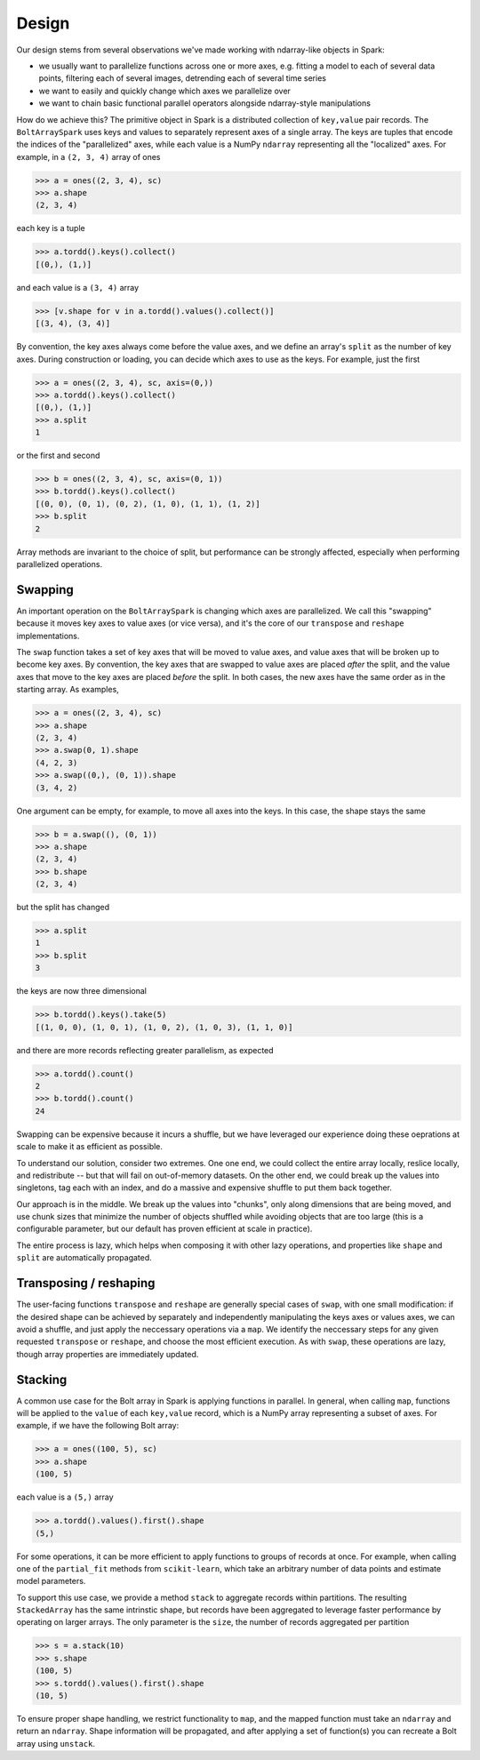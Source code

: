Design
=======

Our design stems from several observations we've made working with ndarray-like objects in Spark:

- we usually want to parallelize functions across one or more axes, e.g. fitting a model to each of several data points, filtering each of several images, detrending each of several time series
- we want to easily and quickly change which axes we parallelize over
- we want to chain basic functional parallel operators alongside ndarray-style manipulations

How do we achieve this? The primitive object in Spark is a distributed collection of ``key,value`` pair records. The ``BoltArraySpark`` uses keys and values to separately represent axes of a single array. The keys are tuples that encode the indices of the "parallelized"
axes, while each value is a NumPy ``ndarray`` representing all the "localized" axes. For example, in a ``(2, 3, 4)`` array of ones

.. code:: python

 	>>> a = ones((2, 3, 4), sc)
 	>>> a.shape
 	(2, 3, 4)

each key is a tuple

.. code:: python

	>>> a.tordd().keys().collect()
	[(0,), (1,)]

and each value is a ``(3, 4)`` array

.. code:: python

	>>> [v.shape for v in a.tordd().values().collect()]
	[(3, 4), (3, 4)]

By convention, the key axes always come before the value axes, and we define an array's ``split`` as the number of key axes. During construction or loading, you can decide which axes to use as the keys. For example, just the first

.. code:: python

 	>>> a = ones((2, 3, 4), sc, axis=(0,))
 	>>> a.tordd().keys().collect()
 	[(0,), (1,)]
 	>>> a.split
 	1

or the first and second

.. code:: python

 	>>> b = ones((2, 3, 4), sc, axis=(0, 1))
 	>>> b.tordd().keys().collect()
 	[(0, 0), (0, 1), (0, 2), (1, 0), (1, 1), (1, 2)]
 	>>> b.split
 	2

Array methods are invariant to the choice of split, but performance can be strongly affected, especially when performing parallelized operations.

Swapping
--------

An important operation on the ``BoltArraySpark`` is changing which axes are parallelized. We call this "swapping" because it moves key axes to value axes (or vice versa), and it's the core of our ``transpose`` and ``reshape`` implementations.

The ``swap`` function takes a set of key axes that will be moved to value axes, and value axes that will be broken up to become key axes. By convention, the key axes that are swapped to value axes are placed *after* the split, and the value axes that move to the key axes are placed *before* the split. In both cases, the new axes have the same order as in the starting array. As examples,

.. code:: python

 	>>> a = ones((2, 3, 4), sc)
 	>>> a.shape
 	(2, 3, 4)
 	>>> a.swap(0, 1).shape
 	(4, 2, 3)
 	>>> a.swap((0,), (0, 1)).shape
 	(3, 4, 2)

One argument can be empty, for example, to move all axes into the keys. In this case, the shape stays the same
 	
.. code:: python

 	>>> b = a.swap((), (0, 1))
 	>>> a.shape
 	(2, 3, 4)
 	>>> b.shape
 	(2, 3, 4)

but the split has changed

.. code:: python

 	>>> a.split
 	1
 	>>> b.split
 	3

the keys are now three dimensional

.. code:: python

 	>>> b.tordd().keys().take(5)
 	[(1, 0, 0), (1, 0, 1), (1, 0, 2), (1, 0, 3), (1, 1, 0)]

and there are more records reflecting greater parallelism, as expected

.. code:: python

	>>> a.tordd().count()
	2
	>>> b.tordd().count()
	24

Swapping can be expensive because it incurs a shuffle, but we have leveraged our experience doing these oeprations at scale to make it as efficient as possible. 

To understand our solution, consider two extremes. One one end, we could collect the entire array locally, reslice locally, and redistribute -- but that will fail on out-of-memory datasets. On the other end, we could break up the values into singletons, tag each with an index, and do a massive and expensive shuffle to put them back together.

Our approach is in the middle. We break up the values into "chunks", only along dimensions that are being moved, and use chunk sizes that minimize the number of objects shuffled while avoiding objects that are too large (this is a configurable parameter, but our default has proven efficient at scale in practice). 

The entire process is lazy, which helps when composing it with other lazy operations, and properties like ``shape`` and ``split`` are automatically propagated.

Transposing / reshaping
-----------------------

The user-facing functions ``transpose`` and ``reshape`` are generally special cases of ``swap``, with one small modification: if the desired shape can be achieved by separately and independently manipulating the keys axes or values axes, we can avoid a shuffle, and just apply the neccessary operations via a ``map``. We identify the neccessary steps for any given requested ``transpose`` or ``reshape``, and choose the most efficient execution. As with ``swap``, these operations are lazy, though array properties are immediately updated.

Stacking
--------

A common use case for the Bolt array in Spark is applying functions in parallel. In general, when calling ``map``, functions will be applied to the ``value`` of each ``key,value`` record, which is a NumPy array representing a subset of axes. For example, if we have the following Bolt array:

.. code:: python

 	>>> a = ones((100, 5), sc)
 	>>> a.shape
 	(100, 5)

each value is a ``(5,)`` array

.. code:: python

	>>> a.tordd().values().first().shape
	(5,)

For some operations, it can be more efficient to apply functions to groups of records at once. For example, when calling one of the ``partial_fit`` methods from ``scikit-learn``, which take an arbitrary number of data points and estimate model parameters.

To support this use case, we provide a method ``stack`` to aggregate records within partitions. The resulting ``StackedArray`` has the same intrinstic shape, but records have been aggregated to leverage faster performance by operating on larger arrays. The only parameter is the ``size``, the number of records aggregated per partition

.. code:: python

	>>> s = a.stack(10)
	>>> s.shape
	(100, 5)
	>>> s.tordd().values().first().shape
	(10, 5)

To ensure proper shape handling, we restrict functionality to ``map``, and the mapped function must take an ``ndarray`` and return an ``ndarray``. Shape information will be propagated, and after applying a set of function(s) you can recreate a Bolt array using ``unstack``.